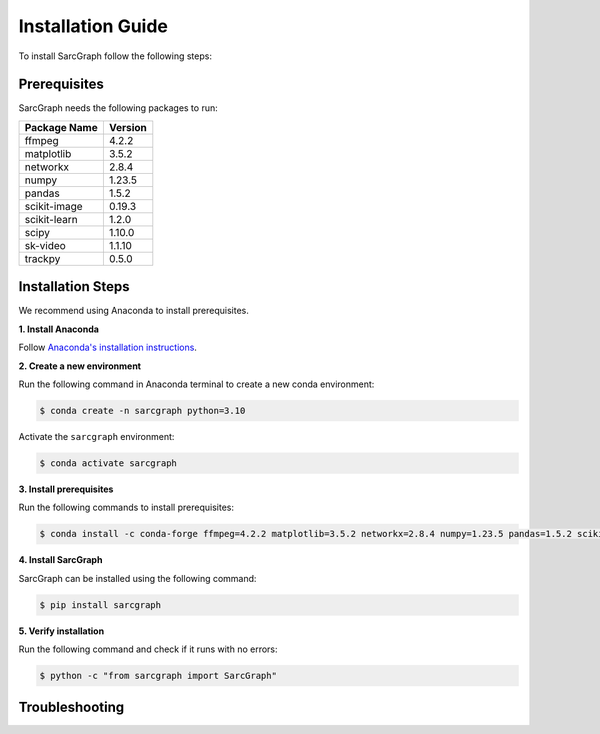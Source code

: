 .. _installation_ref:

**Installation Guide**
======================

To install SarcGraph follow the following steps:

**Prerequisites**
-----------------

SarcGraph needs the following packages to run:

+-------------------+---------+
| Package Name      | Version |
+===================+=========+
| ffmpeg            | 4.2.2   |
+-------------------+---------+
| matplotlib        | 3.5.2   |
+-------------------+---------+
| networkx          | 2.8.4   |
+-------------------+---------+
| numpy             | 1.23.5  |
+-------------------+---------+
| pandas            | 1.5.2   |
+-------------------+---------+
| scikit-image      | 0.19.3  |
+-------------------+---------+
| scikit-learn      | 1.2.0   |
+-------------------+---------+
| scipy             | 1.10.0  |
+-------------------+---------+
| sk-video          | 1.1.10  |
+-------------------+---------+
| trackpy           | 0.5.0   |
+-------------------+---------+

**Installation Steps**
----------------------

We recommend using Anaconda to install prerequisites.

**1. Install Anaconda**

Follow `Anaconda's installation instructions <https://docs.anaconda.com/anaconda/install/index.html>`_.

**2. Create a new environment**

Run the following command in Anaconda terminal to create a new conda environment:

.. code-block:: bash

    $ conda create -n sarcgraph python=3.10

Activate the ``sarcgraph`` environment:

.. code-block:: bash

    $ conda activate sarcgraph

**3. Install prerequisites**

Run the following commands to install prerequisites:

.. code-block:: bash

    $ conda install -c conda-forge ffmpeg=4.2.2 matplotlib=3.5.2 networkx=2.8.4 numpy=1.23.5 pandas=1.5.2 scikit-image=0.19.3 scikit-learn=1.2.0 scipy=1.10.0 scikit-video=1.1.10 trackpy=0.5.0

**4. Install SarcGraph**

SarcGraph can be installed using the following command:

.. code-block:: bash

    $ pip install sarcgraph

**5. Verify installation**

Run the following command and check if it runs with no errors:

.. code-block:: bash

    $ python -c "from sarcgraph import SarcGraph"

**Troubleshooting**
-------------------
